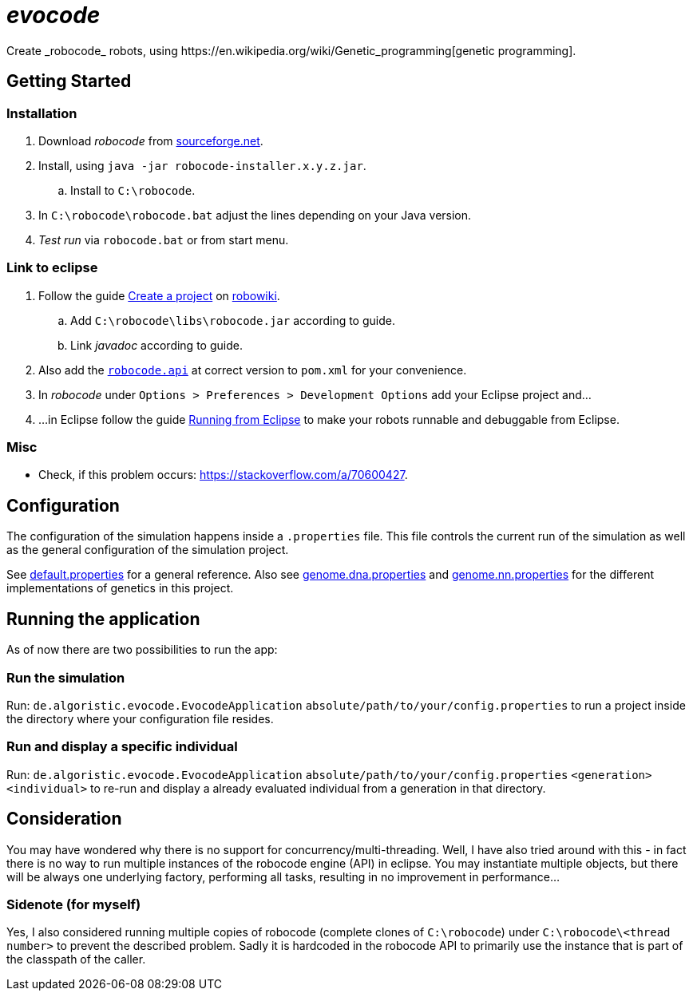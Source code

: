 = _evocode_
Create _robocode_ robots, using https://en.wikipedia.org/wiki/Genetic_programming[genetic programming].

== Getting Started
=== Installation
. Download _robocode_ from https://sourceforge.net/projects/robocode/files/robocode/[sourceforge.net].
. Install, using `java -jar robocode-installer.x.y.z.jar`.
  .. Install to `C:\robocode`.
. In `C:\robocode\robocode.bat` adjust the lines depending on your Java version.
. _Test run_ via `robocode.bat` or from start menu.

=== Link to eclipse
. Follow the guide https://www.robowiki.net/wiki/Robocode/Eclipse/Create_a_Project[Create a project] on https://www.robowiki.net[robowiki].
.. Add `C:\robocode\libs\robocode.jar` according to guide.
.. Link _javadoc_ according to guide.
. Also add the https://mvnrepository.com/artifact/net.sf.robocode/robocode.api[`robocode.api`] at correct version to `pom.xml` for your convenience.
. In _robocode_ under `Options > Preferences > Development Options` add your Eclipse project and...
. ...in Eclipse follow the guide https://robowiki.net/wiki/Robocode/Eclipse/Running_from_Eclipse[Running from Eclipse] to make your robots runnable and debuggable from Eclipse.

=== Misc
- Check, if this problem occurs: https://stackoverflow.com/a/70600427.

== Configuration
The configuration of the simulation happens inside a `.properties` file. This file controls the current run of the simulation as well as the general configuration of the simulation project.

See link:./default.properties[default.properties] for a general reference. Also see link:./genome.dna.properties[genome.dna.properties] and link:./genome.nn.properties[genome.nn.properties] for the different implementations of genetics in this project.

== Running the application
As of now there are two possibilities to run the app:

=== Run the simulation
Run: `de.algoristic.evocode.EvocodeApplication` `absolute/path/to/your/config.properties` to run a project inside the directory where your configuration file resides.

=== Run and display a specific individual
Run: `de.algoristic.evocode.EvocodeApplication` `absolute/path/to/your/config.properties` `<generation>` `<individual>` to re-run and display a already evaluated individual from a generation in that directory.

== Consideration
You may have wondered why there is no support for concurrency/multi-threading. Well, I have also tried around with this - in fact there is no way to run multiple instances of the robocode engine (API) in eclipse. You may instantiate multiple objects, but there will be always one underlying factory, performing all tasks, resulting in no improvement in performance...

=== Sidenote (for myself)
Yes, I also considered running multiple copies of robocode (complete clones of `C:\robocode`) under `C:\robocode\<thread number>` to prevent the described problem. Sadly it is hardcoded in the robocode API to primarily use the instance that is part of the classpath of the caller.
